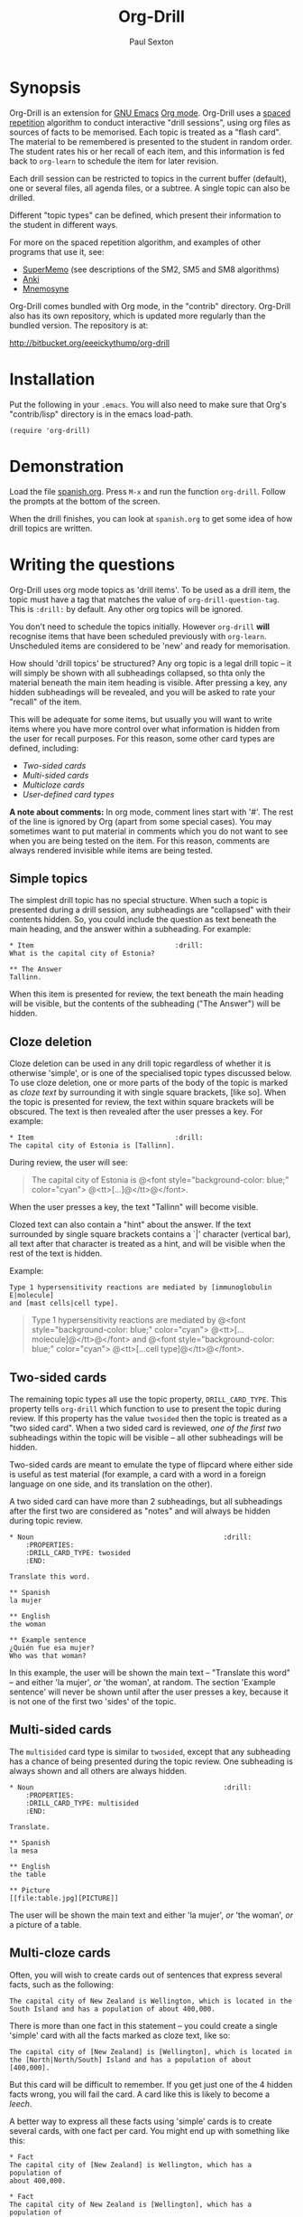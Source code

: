 # -*- mode: org; coding: utf-8 -*-
#+STARTUP: showall
#+OPTIONS: num:nil
# Make absolutely sure the emacs lisp examples below don't get spuriously evaluated
#+BABEL: :exports code
#+TITLE: Org-Drill
#+AUTHOR: Paul Sexton

* Synopsis


Org-Drill is an extension for [[http://www.gnu.org/software/emacs/][GNU Emacs]] [[http://orgmode.org/][Org mode]]. Org-Drill uses a [[http://en.wikipedia.org/wiki/Spaced_repetition][spaced
repetition]] algorithm to conduct interactive "drill sessions", using org files
as sources of facts to be memorised. Each topic is treated as a "flash
card". The material to be remembered is presented to the student in random
order. The student rates his or her recall of each item, and this information
is fed back to =org-learn= to schedule the item for later revision.

Each drill session can be restricted to topics in the current buffer
(default), one or several files, all agenda files, or a subtree. A single
topic can also be drilled.

Different "topic types" can be defined, which present their information to the
student in different ways.

For more on the spaced repetition algorithm, and examples of other programs
that use it, see:
- [[http://supermemo.com/index.htm][SuperMemo]] (see descriptions of the SM2, SM5 and SM8 algorithms)
- [[http://ichi2.net/anki/][Anki]]
- [[http://mnemosyne-proj.org/index.php][Mnemosyne]]

Org-Drill comes bundled with Org mode, in the "contrib" directory. Org-Drill
also has its own repository, which is updated more regularly than the bundled
version. The repository is at:

http://bitbucket.org/eeeickythump/org-drill


* Installation


Put the following in your =.emacs=. You will also need to make sure that Org's
"contrib/lisp" directory is in the emacs load-path.

#+BEGIN_EXAMPLE
(require 'org-drill)
#+END_EXAMPLE



* Demonstration


Load the file [[file:spanish.org][spanish.org]]. Press =M-x= and run the function =org-drill=. Follow
the prompts at the bottom of the screen.

When the drill finishes, you can look at =spanish.org= to get some idea of how
drill topics are written.


* Writing the questions


Org-Drill uses org mode topics as 'drill items'. To be used as a drill item,
the topic must have a tag that matches the value of
=org-drill-question-tag=. This is =:drill:= by default. Any other org topics
will be ignored.

You don't need to schedule the topics initially.  However =org-drill= *will*
recognise items that have been scheduled previously with
=org-learn=. Unscheduled items are considered to be 'new' and ready for
memorisation.

How should 'drill topics' be structured? Any org topic is a legal drill topic
-- it will simply be shown with all subheadings collapsed, so thta only the
material beneath the main item heading is visible. After pressing a key, any
hidden subheadings will be revealed, and you will be asked to rate your
"recall" of the item.

This will be adequate for some items, but usually you will want to write items
where you have more control over what information is hidden from the user for
recall purposes. For this reason, some other card types are defined, including:
- [[Two-sided cards]]
- [[Multi-sided cards]]
- [[Multicloze cards]]
- [[User-defined card types]]

*A note about comments:* In org mode, comment lines start with '#'. The rest of
the line is ignored by Org (apart from some special cases). You may sometimes
want to put material in comments which you do not want to see when you are
being tested on the item. For this reason, comments are always rendered
invisible while items are being tested.


** Simple topics


The simplest drill topic has no special structure. When such a topic is
presented during a drill session, any subheadings are "collapsed" with their
contents hidden. So, you could include the question as text beneath the main
heading, and the answer within a subheading. For example:

#+BEGIN_EXAMPLE
* Item                                   :drill:
What is the capital city of Estonia?

** The Answer
Tallinn.
#+END_EXAMPLE

When this item is presented for review, the text beneath the main heading will
be visible, but the contents of the subheading ("The Answer") will be hidden.


** Cloze deletion


Cloze deletion can be used in any drill topic regardless of whether it is
otherwise 'simple', or is one of the specialised topic types discussed
below. To use cloze deletion, one or more parts of the body of the topic is
marked as /cloze text/ by surrounding it with single square brackets, [like
so]. When the topic is presented for review, the text within square brackets
will be obscured. The text is then revealed after the user presses a key. For
example:


#+BEGIN_EXAMPLE
* Item                                   :drill:
The capital city of Estonia is [Tallinn].
#+END_EXAMPLE

During review, the user will see:

#+BEGIN_QUOTE
The capital city of Estonia is @<font style="background-color: blue;" color="cyan">
@<tt>[...]@</tt>@</font>.
#+END_QUOTE

When the user presses a key, the text "Tallinn" will become visible.

Clozed text can also contain a "hint" about the answer. If the text
surrounded by single square brackets contains a `|' character (vertical bar),
all text after that character is treated as a hint, and will be visible when
the rest of the text is hidden.

Example:

#+BEGIN_EXAMPLE
Type 1 hypersensitivity reactions are mediated by [immunoglobulin E|molecule]
and [mast cells|cell type].
#+END_EXAMPLE

#+BEGIN_QUOTE
Type 1 hypersensitivity reactions are mediated by
@<font style="background-color: blue;" color="cyan">
@<tt>[...molecule]@</tt>@</font>
and @<font style="background-color: blue;" color="cyan">
@<tt>[...cell type]@</tt>@</font>.
#+END_QUOTE


** Two-sided cards
# <<Two-sided cards>>

The remaining topic types all use the topic property, =DRILL_CARD_TYPE=. This
property tells =org-drill= which function to use to present the topic during
review. If this property has the value =twosided= then the topic is treated as
a "two sided card". When a two sided card is reviewed, /one of the first two/
subheadings within the topic will be visible -- all other
subheadings will be hidden.

Two-sided cards are meant to emulate the type of flipcard where either side is
useful as test material (for example, a card with a word in a foreign language
on one side, and its translation on the other).

A two sided card can have more than 2 subheadings, but all subheadings after
the first two are considered as "notes" and will always be hidden during topic
review.

#+BEGIN_EXAMPLE
* Noun                                               :drill:
    :PROPERTIES:
    :DRILL_CARD_TYPE: twosided
    :END:

Translate this word.

** Spanish
la mujer

** English
the woman

** Example sentence
¿Quién fue esa mujer?
Who was that woman?
#+END_EXAMPLE

In this example, the user will be shown the main text -- "Translate this word"
-- and either 'la mujer', /or/ 'the woman', at random. The section 'Example
sentence' will never be shown until after the user presses a key, because it is
not one of the first two 'sides' of the topic.


** Multi-sided cards
# <<Multi-sided cards>>


The =multisided= card type is similar to =twosided=, except that any
subheading has a chance of being presented during the topic review. One
subheading is always shown and all others are always hidden.

#+BEGIN_EXAMPLE
* Noun                                               :drill:
    :PROPERTIES:
    :DRILL_CARD_TYPE: multisided
    :END:

Translate.

** Spanish
la mesa

** English
the table

** Picture
[[file:table.jpg][PICTURE]]
#+END_EXAMPLE

The user will be shown the main text and either 'la mujer', /or/ 'the woman',
/or/ a picture of a table.


** Multi-cloze cards
# <<Multi-cloze cards>>


Often, you will wish to create cards out of sentences that express several
facts, such as the following:

#+BEGIN_EXAMPLE
The capital city of New Zealand is Wellington, which is located in the
South Island and has a population of about 400,000.
#+END_EXAMPLE

There is more than one fact in this statement -- you could create a single
'simple' card with all the facts marked as cloze text, like so:

#+BEGIN_EXAMPLE
The capital city of [New Zealand] is [Wellington], which is located in
the [North|North/South] Island and has a population of about [400,000].
#+END_EXAMPLE

But this card will be difficult to remember. If you get just one of the 4
hidden facts wrong, you will fail the card. A card like this is likely to
become a [[leeches][leech]].

A better way to express all these facts using 'simple' cards is to create
several cards, with one fact per card. You might end up with something
like this:

#+BEGIN_EXAMPLE
* Fact
The capital city of [New Zealand] is Wellington, which has a population of
about 400,000.

* Fact
The capital city of New Zealand is [Wellington], which has a population of
about 400,000.

* Fact
The capital city of New Zealand is Wellington, which has a population of
about [400,000].

* Fact
The capital city of [New Zealand] is Wellington, which is located in the
the North Island.

* Fact
The capital city of New Zealand is [Wellington], which is located in
the North Island.

* Fact
The capital city of New Zealand is Wellington, which is located in
the [North|North/South] Island.
#+END_EXAMPLE

However, this is really cumbersome. The 'multicloze' card type exists for this
situation. Multicloze cards behave like 'simple' cards, except that when there
is more than one area marked as cloze text, only one of the marked areas will
be hidden during review -- the others all remain visible. The hidden text area
is chosen randomly at each review.

So, for the above example, we can actually use the original 'bad' simple card,
but change its card type to 'multicloze'. Each time the card is presented for
review, one of 'New Zealand', 'Wellington', 'the South Island' or '400,000'
will be hidden.

#+BEGIN_EXAMPLE
* Fact
  :PROPERTIES:
  :DRILL_CARD_TYPE: multicloze
  :END:

The capital city of [New Zealand] is [Wellington], which is located in
the [North|North/South] Island and has a population of about [400,000].
#+END_EXAMPLE


** User-defined card types
# <<User-defined card types>>


Finally, you can write your own emacs lisp functions to define new kinds of
topics. Any new topic type will need to be added to
=org-drill-card-type-alist=, and cards using that topic type will need to have
it as the value of their =DRILL_CARD_TYPE= property. For an example, see the
function =org-drill-present-spanish-verb=, which defines the new topic type
=spanish_verb=, used in 'spanish.org'.

See the file [[file:spanish.org][spanish.org]] for a full set of example material.



* Running the drill session


Start a drill session with =M-x org-drill=. By default, this includes all
non-hidden topics in the current buffer. =org-drill= takes an optional
argument, SCOPE, which allows it to take drill items from other
sources. Possible values for SCOPE are:

- tree :: The subtree starting with the entry at the cursor.
- file :: The current buffer, including both hidden and non-hidden items.
- file-with-archives :: The current buffer, and any archives associated with it.
- agenda :: All agenda files.
- agenda-with-archives :: All agenda files with any archive files associated
     with them.
- (file1 file2 ...) :: A list of filenames. All files in the list will be
     scanned.

During a drill session, you will be presented with each item, then asked to
rate your recall of it by pressing a key between 0 and 5. The meaning of these
numbers is (taken from =org-learn=):

| Quality | SuperMemo label | Fail? | Meaning                                              |
|---------+-----------------+-------+------------------------------------------------------|
|       0 | NULL            | Yes   | Wrong, and the answer is unfamiliar when you see it. |
|       1 | BAD             | Yes   | Wrong answer.                                        |
|       2 | FAIL            | Yes   | Almost, but not quite correct.                       |
|       3 | PASS            | No    | Correct answer, but with much effort.                |
|       4 | GOOD            | No    | Correct answer, with a little thought.               |
|       5 | BRIGHT          | No    | Correct answer, effortless.                          |

You can press '?'  at the prompt if you have trouble remembering what the
numbers 0--5 signify.

At any time you can press 'q' to finish the drill early (your progress up to
that point will be saved), 's' to skip the current item without viewing the
answer, or 'e' to escape from the drill and jump to the current topic for
editing (again, your progress up to that point will be saved).

After exiting the drill session with 'e' or 'q', you can resume where you left
off, using the command =org-drill-resume=. This will return you to the item
that you were viewing when you left the session. For example, if you are shown
an item and realise that it is poorly formulated, or contains an error, you can
press 'e' to leave the drill, then correct the item, then press
=M-x org-drill-resume= and continue where you left off.

Note that 'drastic' edits, such as deleting or moving items, can sometimes
cause Org-Drill to "lose its place" in the file, preventing it from
successfully resuming the session. In that case you will need to start a new
session.


* Cram mode


There are some situations, such as before an exam, where you will want to
revise all of your cards regardless of when they are next due for review.

To do this, run a /cram session/ with the =org-drill-cram= command (=M-x
org-drill-cram RET=). This works the same as a normal drill session, except
that all items are considered due for review unless you reviewed them within
the last 12 hours (you can change the number of hours by customising the
variable =org-drill-cram-hours=).


* Leeches
# <<leeches>>

From the Anki website, http://ichi2.net/anki/wiki/Leeches:

#+BEGIN_QUOTE
Leeches are cards that you keep on forgetting. Because they require so many
reviews, they take up a lot more of your time than other cards.
#+END_QUOTE

Like Anki, Org-Drill defines leeches as cards that you have "failed" many
times. The number of times an item must be failed before it is considered a
leech is set by the variable =org-drill-leech-failure-threshold= (15 by
default). When you fail to remember an item more than this many times, the item
will be given the =:leech:= tag.

Leech items can be handled in one of three ways. You can choose how Org-Drill
handles leeches by setting the variable =org-drill-leech-method= to one of the
following values:
- nil :: Leech items are tagged with the =leech= tag, but otherwise treated the
         same as normal items.
- skip :: Leech items are not included in drill sessions.
- warn :: Leech items are still included in drill sessions, but a warning
  message is printed when each leech item is presented.

The best way to deal with a leech is either to delete it, or reformulate it so
that it is easier to remember, for example by splitting it into more than one
card.

See [[http://www.supermemo.com/help/leech.htm][the SuperMemo website]] for more on leeches.


* Customisation


Org-Drill has several settings which you change using
=M-x customize-group org-drill <RET>=. Alternatively you can change these
settings by adding elisp code to your configuration file (=.emacs=).


** Visual appearance of items during drill sessions


If you want cloze-deleted text to show up in a special font within Org mode
buffers, add this to your .emacs:

#+BEGIN_EXAMPLE
(setq org-drill-use-visible-cloze-face-p t)
#+END_EXAMPLE

Item headings may contain information that "gives away" the answer to the item,
either in the heading text or in tags. If you want item headings to be made
invisible while each item is being tested, add:

#+BEGIN_EXAMPLE
(setq org-drill-hide-item-headings-p t)
#+END_EXAMPLE


** Duration of drill sessions


By default, a drill session will end when either 30 items have been
successfully reviewed, or 20 minutes have passed. To change this behaviour, use
the following settings.

#+BEGIN_EXAMPLE
(setq org-drill-maximum-items-per-session 40)
(setq org-drill-maximum-duration 30)   ; 30 minutes
#+END_EXAMPLE

If either of these variables is set to nil, then item count or elapsed time
will not count as reasons to end the session. If both variables are nil, the
session will not end until /all/ outstanding items have been reviewed.


** Definition of old and overdue items


Org-Drill prioritises /overdue/ items in each drill session, presenting them
before other items are seen. Overdue items are defined in terms of how far in
the past the item is scheduled for review. The threshold is defined in terms
of a proportion rather than an absolute number of days. If days overdue is
greater than

: last-interval * (factor - 1)

and is at least one day overdue, then the item is considered 'overdue'. The
default factor is 1.2, meaning that the due date can overrun by 20% before the
item is considered overdue.

To change the factor that determines when items become overdue, use something
like the following in your .emacs. Note that the value should never be less
than 1.0.

#+BEGIN_EXAMPLE
(setq org-drill-overdue-interval-factor 1.1)
#+END_EXAMPLE

After prioritising overdue items, Org-Drill next prioritises /young/
items. These are items which were recently learned (or relearned in the case of
a failure), and which therefore have short inter-repetition intervals.
"Recent" is defined as an inter-repetition interval less than a fixed number of
days, rather than a number of repetitions. This ensures that more difficult
items are reviewed more often than easier items before they stop being 'young'.

The default definition of a young item is one with an inter-repetition interval
of 10 days or less. To change this, use the following:

#+BEGIN_EXAMPLE
(setq org-drill-days-before-old 7)
#+END_EXAMPLE


** Spaced repetition algorithm


*** Choice of algorithm


Org-Drill supports three different spaced repetition algorithms, all based on
SuperMemo algorithms. These are:
- [[http://www.supermemo.com/english/ol/sm2.htm][SM2]] :: an early algorithm, used in SuperMemo 2.0 (1988), which remains very
  popular -- Anki and Mnemosyne, two of the most popular spaced repetition
  programs, use SM2. This algorithm stores an 'ease factor' for each item,
  which is modified each time you rate your recall of the item.
- [[http://www.supermemo.com/english/ol/sm5.htm][SM5]] (default) :: used in SuperMemo 5.0 (1989). This algorithm uses 'ease
     factors' but also uses a persistent, per-user 'matrix of optimal factors'
     which is also modified after each item repetition.
- Simple8 :: an experimental algorithm based on the [[http://www.supermemo.com/english/algsm8.htm][SM8]] algorithm. SM8 is used
             in SuperMemo 8.0 (1998) and is almost identical to SM11 which is
             used in SuperMemo 2002. Like SM5, it uses a matrix of optimal
             factors. Simple8 differs from SM8 in that it does not adapt the
             matrix to the individual user, though it does adapt each item's
             'ease factor'.


If you want Org-Drill to use the =SM2= algorithm, put the following in your
=.emacs=:

#+BEGIN_EXAMPLE
(setq org-drill-spaced-repetition-algorithm 'sm2)
#+END_EXAMPLE


*** Random variation of repetition intervals


The intervals generated by the SM2 and SM5 algorithms are pretty
deterministic. If you tend to add items in large, infrequent batches, the lack
of variation in interval scheduling can lead to the problem of "lumpiness" --
one day a large batch of items are due for review, the next there is almost
nothing, a few days later another big pile of items is due.

This problem can be ameliorated by adding some random "noise" to the interval
scheduling algorithm. The author of SuperMemo actually recommends this approach
for the SM5 algorithm, and Org-Drill's implementation uses [[http://www.supermemo.com/english/ol/sm5.htm][his code]].

To enable random "noise" for item intervals, set the variable
=org-drill-add-random-noise-to-intervals-p= to true by putting the following in
your =.emacs=:

#+BEGIN_EXAMPLE
(setq org-drill-add-random-noise-to-intervals-p t)
#+END_EXAMPLE


*** Adjustment for early or late review of items


Reviewing items earlier or later than their scheduled review date may affect
how soon the next review date should be scheduled. Code to make this adjustment
is also presented on the SuperMemo website. It can be enabled with:

#+BEGIN_EXAMPLE
(setq org-drill-adjust-intervals-for-early-and-late-repetitions-p t)
#+END_EXAMPLE

This will affect both early and late repetitions if the Simple8 algorithm is
used. For the SM5 algorithm it will affect early repetitions only. It has no
effect on the SM2 algorithm.


*** Adjusting item difficulty globally


The =learn fraction= is a global value which affects how quickly the intervals
(times between each retest of an item) increase with successive repetitions,
for /all/ items. The default value is 0.5, and this is the value used in
SuperMemo. For some collections of information, you may find that you are
reviewing items too often (they are too easy and the workload is too high), or
too seldom (you are failing them too often). In these situations, it is
possible to alter the learn fraction from its default in order to increase or
decrease the frequency of repetition of items over time. Increasing the value
will make the time intervals grow faster, and lowering it will make them grow
more slowly. The table below shows the growth in intervals (in days) with some
different values of the learn fraction (F). The table assumes that the item is
successfully recalled each time, with an average quality of just under 4.


| Repetition | F=0.3 | F=0.4 | *F=0.5* | F=0.6 | F=0.7 |
|------------+-------+-------+---------+-------+-------|
| 1st        |     2 |     2 |       2 |     2 |     2 |
| 2nd        |     7 |     7 |       7 |     7 |     7 |
| 5th        |    26 |    34 |      46 |    63 |    85 |
| 10th       |    85 |   152 |     316 |   743 |  1942 |
| 15th       |   233 |   501 |    1426 |  5471 | 27868 |

To alter the learn fraction, put the following in your .emacs:

#+BEGIN_EXAMPLE
(setq org-drill-learn-fraction 0.45)   ; change the value as desired
#+END_EXAMPLE


** Per-file customisation settings


Most of the above settings are safe as file-local variables. This means you can
include a commented section like this at the end of your .org file to apply
special settings when running a Drill session using that file:

#+BEGIN_EXAMPLE
# Local Variables:
# org-drill-maximum-items-per-session:    50
# org-drill-spaced-repetition-algorithm:  simple8
# End:
#+END_EXAMPLE


* Incremental reading


An innovative feature of the program SuperMemo is so-called "incremental
reading". This refers to the ability to quickly and easily make drill items
from selected portions of text as you read an article (a web page for
example). See [[http://www.supermemo.com/help/read.htm][the SuperMemo website]] for more on incremental reading.

Much of the infrastructure for incremental reading is already provided by Org
Mode, with the help of some other emacs packages. You can provide yourself with
an incremental reading facility by using 'org-capture' alongside a package that
allows you to browse web pages either in emacs (w3 or [[http://www.emacswiki.org/emacs/emacs-w3m][emacs-w3m]]) or in the
external browser of your choice ([[http://orgmode.org/worg/org-contrib/org-protocol.php][org-protocol]]).

Another important component of incremental reading is the ability to save your
exact place in a document, so you can read it /incrementally/ rather than all
at once. There is a large variety of bookmarking packages for emacs which
provide advanced bookmarking functionality: see the [[http://www.emacswiki.org/emacs/BookMarks][Emacs Wiki]] for details.
Bookmarking exact webpage locations in an external browser seems to be a bit
more difficult. For Firefox, the [[http://www.wired-marker.org/][Wired Marker]] addon works well.

An example of using Org-Drill for incremental reading is given below. First,
and most importantly, we need to define a couple of =org-capture= templates for
captured facts.

#+BEGIN_EXAMPLE
(setq org-capture-templates
       `(("u"
         "Task: Read this URL"
         entry
         (file+headline "tasks.org" "Articles To Read")
         ,(concat "* TODO Read article: '%:description'\nURL: %c\n\n")
         :empty-lines 1
         :immediate-finish t)

        ("w"
         "Capture web snippet"
         entry
         (file+headline "my-facts.org" "Inbox")
         ,(concat "* Fact: '%:description'        :"
                  (format "%s" org-drill-question-tag)
                  ":\n:PROPERTIES:\n:DATE_ADDED: %u\n:SOURCE_URL: %c\n:END:\n\n%i\n%?\n")
         :empty-lines 1
         :immediate-finish t)
        ;; ...other capture templates...
    ))
#+END_EXAMPLE

Using these templates and =org-protocol=, you can set up buttons in your web
browser to:
- Create a task telling you to read the URL of the currently viewed webpage
- Turn a region of selected text on a webpage, into a new fact which is saved
  to whichever file and heading you nominate in the template. The fact will
  contain a timestamp, and a hyperlink back to the webpage where you created
  it.

For example, suppose you are reading the Wikipedia entry on tuberculosis [[http://en.wikipedia.org/wiki/Tuberculosis][here]].

You read the following:

#+BEGIN_QUOTE
The classic symptoms of tuberculosis are a chronic cough with blood-tinged
sputum, fever, night sweats, and weight loss. Infection of other organs causes
a wide range of symptoms. Treatment is difficult and requires long courses of
multiple antibiotics. Antibiotic resistance is a growing problem in
(extensively) multi-drug-resistant tuberculosis. Prevention relies on screening
programs and vaccination, usually with Bacillus Calmette-Guérin vaccine.
#+END_QUOTE

You decide you want to remember that "Bacillus Calmette-Guérin vaccine" is the
name of the vaccine against tuberculosis. First, you select the `interesting'
portion of the text with the mouse:

#+BEGIN_QUOTE
The classic symptoms of tuberculosis are a chronic cough with blood-tinged
sputum, fever, night sweats, and weight loss. Infection of other organs causes
a wide range of symptoms. Treatment is difficult and requires long courses of
multiple antibiotics. Antibiotic resistance is a growing problem in
(extensively) multi-drug-resistant tuberculosis.
@<font style="background-color: yellow;">Prevention relies
on screening programs and vaccination, usually with Bacillus Calmette-Guérin
vaccine.@</font>
#+END_QUOTE

Then you press the button you created when setting up =org-protocol=, which is
configured to activate the capture template "w: Capture web snippet". The
selected text will be sent to Emacs, turned into a new fact using the template,
and filed away for your later attention.

(Note that it might be more efficient to turn the entire paragraph into a drill
item -- since it contains several important facts -- then split it up into
multiple items when you edit it later in Emacs.)

Once you have had enough of reading the article, save your place, then go to
your "fact" file in Emacs. You should see that each piece of text you selected
has been turned into a drill item. Continuing the above example, you would see
something like:

#+BEGIN_EXAMPLE
** Fact: 'Tuberculosis - Wikipedia, the Free Encyclopedia'        :drill:

Prevention relies on screening programs and vaccination, usually with Bacillus
Calmette-Guérin vaccine.
#+END_EXAMPLE

You need to edit this fact so it makes sense independent of its context, as
that is how it will be presented to you in future. The easiest way to turn the
text into a 'question' is by cloze deletion. All you need to do is surround the
'hidden' parts of the text with square brackets.

: Prevention of tuberculosis relies on screening programs and vaccination,
: usually with [Bacillus Calmette-Guérin vaccine].


You can of course define browser buttons that use several different "fact"
templates, each of which might send its fact to a different file or subheading,
or give it different tags or properties, for example.


* Still to do                                                         :noexport:


- =org-drill-question-tag= should use a tag match string, rather than a
  single tag? Can use =org-make-tag-matcher=.
- perhaps take account of item priorities, showing high priority items first
- get tooltips to work for old/new/etc counts during review?
